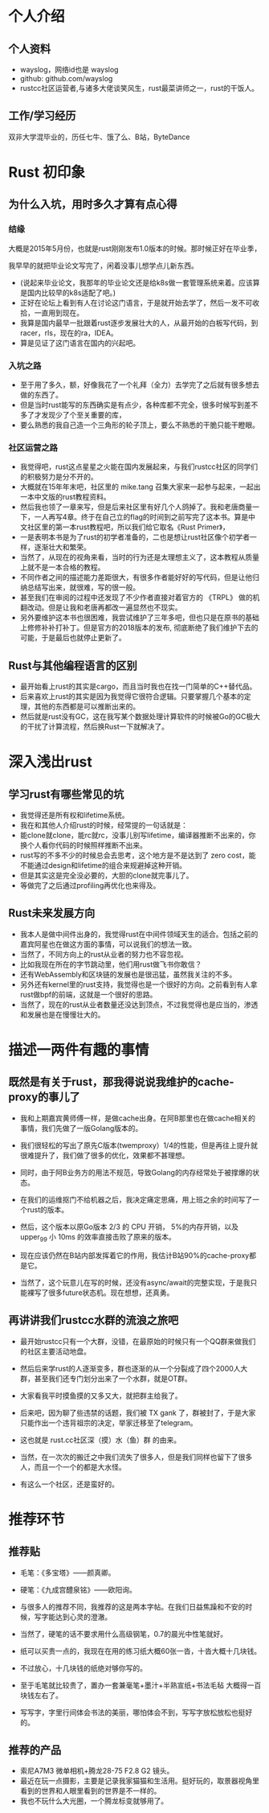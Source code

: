 * 个人介绍
** 个人资料
   - wayslog，网络id也是 wayslog
   - github: github.com/wayslog
   - rustcc社区运营者,与诸多大佬谈笑风生，rust最菜讲师之一，rust的干饭人。
** 工作/学习经历
   双非大学混毕业的，历任七牛、饿了么、B站，ByteDance
* Rust 初印象
** 为什么入坑，用时多久才算有点心得
*** 结缘
    大概是2015年5月份，也就是rust刚刚发布1.0版本的时候。那时候正好在毕业季，
    
    我早早的就把毕业论文写完了，闲着没事儿想学点儿新东西。
    - (说起来毕业论文，我那年的毕业论文还是给k8s做一套管理系统来着。应该算是国内比较早的k8s适配了吧。)
    - 正好在论坛上看到有人在讨论这门语言，于是就开始去学了，然后一发不可收拾，一直用到现在。
    - 我算是国内最早一批跟着rust逐步发展壮大的人，从最开始的白板写代码，到racer，rls，现在的ra，IDEA。
    - 算是见证了这门语言在国内的兴起吧。

*** 入坑之路
    - 至于用了多久，额，好像我花了一个礼拜（全力）去学完了之后就有很多想去做的东西了。
    - 但是当时rust能写的东西确实是有点少，各种库都不完全，很多时候写到差不多了才发现少了个至关重要的库，
    - 要么熟悉的我自己造一个三角形的轮子顶上，要么不熟悉的干脆只能干瞪眼。

*** 社区运营之路
    # 《Rust Primer》
    - 我觉得吧，rust这点星星之火能在国内发展起来，与我们rustcc社区的同学们的积极努力是分不开的。
    - 大概就在15年年末吧，社区里的 mike.tang 召集大家来一起参与起来，一起出一本中文版的rust教程资料。
    - 然后我也领了一章来写，但是后来社区里有好几个人鸽掉了。我和老唐商量一下，一人再写4章。终于在自己立的flag的时间到之前写完了这本书。算是中文社区里的第一本rust教程吧，所以我们给它取名《Rust Primer》，
    - 一是表明本书是为了rust的初学者准备的，二也是想让rust社区像个初学者一样，逐渐壮大和繁荣。
    - 当然了，从现在的视角来看，当时的行为还是太理想主义了，这本教程从质量上就不是一本合格的教程。
    - 不同作者之间的描述能力差距很大，有很多作者能好好的写代码，但是让他归纳总结写出来，就很难，写的很一般。
    - 甚至我们在审阅的过程中还发现了不少作者直接对着官方的 《TRPL》 做的机翻改动。但是让我和老唐再都改一遍显然也不现实。
    - 另外要维护这本书也很困难，我尝试维护了三年多吧，但也只是在原书的基础上修修补补打补丁。但是官方的2018版本的发布, 彻底断绝了我们维护下去的可能，于是最后也就停止更新了。
    
** Rust与其他编程语言的区别
   - 最开始看上rust的其实是cargo，而且当时我也在找一门简单的C++替代品。
   - 后来喜欢上rust的其实是因为我觉得它很符合逻辑。只要掌握几个基本的定理，其他的东西都是可以推断出来的。
   - 然后就是rust没有GC，这在我写某个数据处理计算软件的时候被Go的GC极大的干扰了计算流程，然后换Rust一下就解决了。
   
* 深入浅出rust
  
** 学习rust有哪些常见的坑
   - 我觉得还是所有权和lifetime系统。
   - 我在和其他人介绍rust的时候，经常提的一句话就是：
   - 能clone就clone，能rc就rc，没事儿别写lifetime，编译器推断不出来的，你换个人看你代码的时候照样推断不出来。
   - rust写的不多不少的时候总会去思考，这个地方是不是达到了 zero cost，能不能通过design和lifetime的组合来规避掉这种开销。
   - 但是其实这是完全没必要的，大胆的clone就完事儿了。
   - 等做完了之后通过profiling再优化也来得及。

   
** Rust未来发展方向
   - 我本人是做中间件出身的，我觉得rust在中间件领域天生的适合。包括之前的嘉宾阿星也在做这方面的事情，可以说我们的想法一致。
   - 当然了，不同方向上的rust从业者的努力也不容忽视。
   - 比如我现在所在的字节跳动里，他们用rust做飞书你敢信？
   - 还有WebAssembly和区块链的发展也是很迅猛，虽然我关注的不多。
   - 另外还有kernel里的rust支持，我觉得也是一个很好的方向。之前看到有人拿rust做bpf的前端，这就是一个很好的思路。
   - 当然了，现在的rust从业者数量还没达到顶点，不过我觉得也是应当的，渗透和发展也是在慢慢壮大的。

   
* 描述一两件有趣的事情
** 既然是有关于rust，那我得说说我维护的cache-proxy的事儿了
   - 我和上期嘉宾黄师傅一样，是做cache出身。在阿B那里也在做cache相关的事情，我们先做了一版Golang版本的。
   - 我们很轻松的写出了原先C版本(twemproxy）1/4的性能，但是再往上提升就很难提升了，我们做了很多的优化，效果都不甚理想。
   - 同时，由于阿B业务方的用法不规范，导致Golang的内存经常处于被撑爆的状态。
   - 在我们的运维抠门不给机器之后，我决定痛定思痛，用上班之余的时间写了一个rust的版本。
   - 然后，这个版本以原Go版本 2/3 的 CPU 开销， 5%的内存开销，以及 upper_99 小 10ms 的效率直接击败了原来的版本。
   - 现在应该仍然在B站内部发挥着它的作用，我估计B站90%的cache-proxy都是它。

   - 当然了，这个玩意儿在写的时候，还没有async/await的完整实现，于是我只能裸写了很多future状态机。现在想想，还真勇。
** 再讲讲我们rustcc水群的流浪之旅吧
   - 最开始rustcc只有一个大群，没错，在最原始的时候只有一个QQ群来做我们的社区主要活动地盘。
   - 然后后来学rust的人逐渐变多，群也逐渐的从一个分裂成了四个2000人大群，甚至我们还专门划分出来了一个水群，就是OT群。
   - 大家看我平时摸鱼摸的又多又大，就把群主给我了。
   - 后来吧，因为聊了些违禁的话题，我们被 TX gank 了，群被封了，于是大家只能作出一个违背祖宗的决定，举家迁移至了telegram。
   - 这也就是 rust.cc社区深（摸）水（鱼）群 的由来。
   
   - 当然，在一次次的搬迁之中我们流失了很多人，但是我们同样也留下了很多人，而且一个一个的都是大水怪。
   - 有这么一个社区，还是蛮好的。
* 推荐环节
** 推荐贴
   - 毛笔：《多宝塔》——颜真卿。
   - 硬笔：《九成宫醴泉铭》——欧阳询。
   
   - 与很多人的推荐不同，我推荐的这是两本字帖。在我们日益焦躁和不安的时候，写字能达到心灵的澄澈。
   - 当然了，硬笔的话不要求用什么高级钢笔，0.7的晨光中性笔就好。
   - 纸可以买贵一点的，我现在在用的练习纸大概60张一沓，十沓大概十几块钱。
   - 不过放心，十几块钱的纸绝对够你写的。
   - 至于毛笔就比较贵了，置办一套兼毫笔+墨汁+半熟宣纸+书法毛毡 大概得一百块钱左右了。

   - 写写字，字里行间体会书法的美丽，哪怕体会不到，写写字放松放松也挺好的。
** 推荐的产品
   - 索尼A7M3 微单相机+腾龙28-75 F2.8 G2 镜头。
   - 最近在玩一点摄影，主要是记录我家猫猫和生活用。挺好玩的，取景器视角里看到的世界和人眼里看到的世界是不一样的。
   - 我也不玩什么大光圈，一个腾龙标变就够用了。
